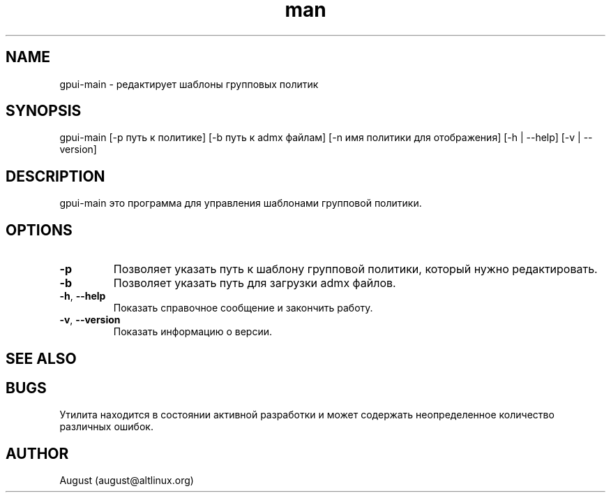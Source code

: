 .\" Manpage for gpui.
.\" Contact august@altlinux.org to correct errors or typos.
.TH man 1 "10 Nov 2022" "0.2.17" "gpui man page"
.SH NAME
gpui-main \- редактирует шаблоны групповых политик
.SH SYNOPSIS
gpui-main [-p путь к политике] [-b путь к admx файлам] [-n имя политики для отображения] [-h | --help] [-v | --version]
.SH DESCRIPTION
gpui-main это программа для управления шаблонами групповой политики.
.SH OPTIONS
.TP
.if  !'po4a'hide' .BR \-p
Позволяет указать путь к шаблону групповой политики, который нужно редактировать.
.TP
.if  !'po4a'hide' .BR \-b
Позволяет указать путь для загрузки admx файлов.
.TP
.if  !'po4a'hide' .BR \-h ", " \-\-help
Показать справочное сообщение и закончить работу.
.TP
.if  !'po4a'hide' .BR \-v ", " \-\-version
Показать информацию о версии.
.SH SEE ALSO
.SH BUGS
Утилита находится в состоянии активной разработки и может содержать неопределенное количество различных ошибок.
.SH AUTHOR
August (august@altlinux.org)
